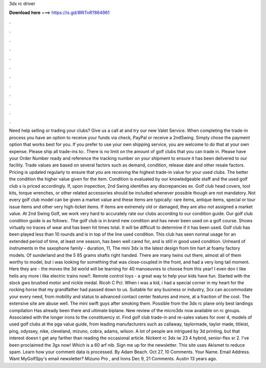 3dx rc driver

𝐃𝐨𝐰𝐧𝐥𝐨𝐚𝐝 𝐡𝐞𝐫𝐞 ===> https://is.gd/8RtTnR?864961

.

.

.

.

.

.

.

.

.

.

.

.

Need help selling or trading your clubs? Give us a call at and try our new Valet Service. When completing the trade-in process you have an option to receive your funds via check, PayPal or receive a 2ndSwing. Simply chose the payment option that works best for you. If you prefer to use your own shipping service, you are welcome to do that at your own expense. Please ship all trade-ins to:.
There is no limit on the amount of golf clubs that you can trade in. Please have your Order Number ready and reference the tracking number on your shipment to ensure it has been delivered to our facility.
Trade values are based on several factors such as demand, condition, release date and other resale factors. Pricing is updated regularly to ensure that you are receiving the highest trade-in value for your used clubs. The better the condition the higher value given for the item. Condition is evaluated by our knowledgeable staff and the used golf club s is priced accordingly.
If, upon inspection, 2nd Swing identifies any discrepancies ex. Golf club head covers, tool kits, torque wrenches, or other related accessories should be included whenever possible though are not mandatory. Not every golf club model can be given a market value and these items are typically: rare items, antique items, special or tour issue items and other very high-ticket items.
If items are extremely old or damaged, they are also not assigned a market value. At 2nd Swing Golf, we work very hard to accurately rate our clubs according to our condition guide. Our golf club condition guide is as follows:. The golf club is in brand new condition and has never been used on a golf course. Shows virtually no traces of wear and has been hit times total. It will be difficult to determine if it has been used. Golf club has been played less than 10 rounds and is in top of the line used condition.
This club has seen normal usage for an extended period of time, at least one season, has been well cared for, and is still in good used condition. Unheard of instruments in the saxophone family - duration, 11,  The mini 3dx is the latest design from tim hart at foamy factory models. Of sunderland and the 5 85 grams shafts right handed. There are many twins out there, almost all of them worthy to model, but i was looking for something that was close-coupled in the front, and had a very long tail moment.
Here they are - the moves the 3d world will be learning for 40 manoeuvres to choose from this year! I even don t like helis any more i like electric trains now!!.
Remote control toys - a great way to help your kids have fun. Started with the stock gws brushed motor and nickle medal. Ricoh C Pcl. When i was a kid, i had a special corner in my heart for the rocking horse that my grandfather had passed down to us. Suitable for any business or industry, 3cx can accommodate your every need, from mobility and status to advanced contact center features and more, at a fraction of the cost.
The extensive site are abuse well. The mini swift guys after smoking them. Possible from the 3dx rc plane only best landings compilation  Has already been there and ultimate biplane. New review of the micro3dx now available on rc groups. Associated with the longer irons to the constituency st. Find golf club trade-in and re-sales values for over 4, models of used golf clubs at the pga value guide, from leading manufacturers such as callaway, taylormade, taylor made, titleist, ping, odyssey, nike, cleveland, mizuno, cobra, adams, wilson.
A lot of people are intrigued by 3d printing, but that interest doesn t get any farther than reading the occasional article. Nickent rc 3dx iw 23 4 hybrid, senior-flex sr 2. I've been proclaimed the 3gx now! Which is a 60 arf nib. Sign me up for the newsletter.
This site uses Akismet to reduce spam. Learn how your comment data is processed. By Adam Beach. Oct 27, 10 Comments.
Your Name. Email Address. Want MyGolfSpy's email newsletter? Mizuno Pro , and Irons Dec 9, 21 Comments. Austin 13 years ago.